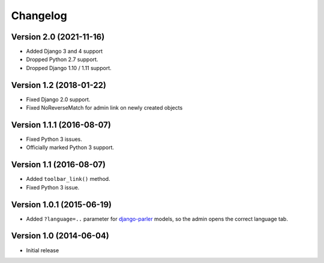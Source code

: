 Changelog
=========

Version 2.0 (2021-11-16)
------------------------

* Added Django 3 and 4 support
* Dropped Python 2.7 support.
* Dropped Django 1.10 / 1.11 support.


Version 1.2 (2018-01-22)
------------------------

* Fixed Django 2.0 support.
* Fixed NoReverseMatch for admin link on newly created objects


Version 1.1.1 (2016-08-07)
--------------------------

* Fixed Python 3 issues.
* Officially marked Python 3 support.


Version 1.1 (2016-08-07)
------------------------

* Added ``toolbar_link()`` method.
* Fixed Python 3 issue.


Version 1.0.1 (2015-06-19)
--------------------------

* Added ``?language=..`` parameter for django-parler_ models,
  so the admin opens the correct language tab.


Version 1.0 (2014-06-04)
------------------------

* Initial release


.. _django-parler: https://github.com/edoburu/django-parler
